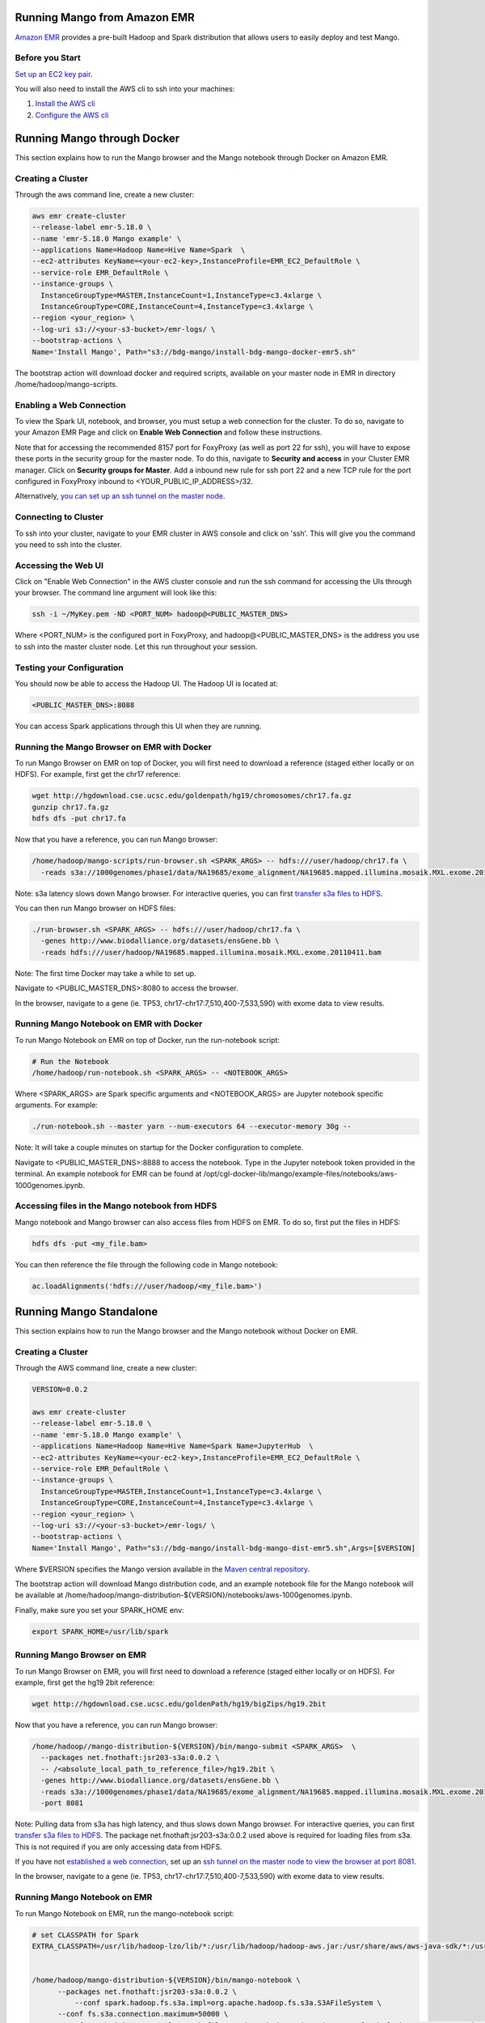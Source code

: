 Running Mango from Amazon EMR
=============================

`Amazon EMR <https://aws.amazon.com/emr/>`__ provides a pre-built Hadoop and Spark distribution that allows users to easily deploy and test Mango.

Before you Start
----------------

`Set up an EC2 key pair <https://docs.aws.amazon.com/AWSEC2/latest/UserGuide/ec2-key-pairs.html#having-ec2-create-your-key-pair>`__.

You will also need to install the AWS cli to ssh into your machines:

1. `Install the AWS cli <https://docs.aws.amazon.com/cli/latest/userguide/installing.html>`__
2. `Configure the AWS cli <https://docs.aws.amazon.com/cli/latest/userguide/cli-chap-getting-started.html>`__


Running Mango through Docker
============================

This section explains how to run the Mango browser and the Mango notebook through Docker on Amazon EMR.

Creating a Cluster
------------------

Through the aws command line, create a new cluster:

.. code:: bash

  aws emr create-cluster
  --release-label emr-5.18.0 \
  --name 'emr-5.18.0 Mango example' \
  --applications Name=Hadoop Name=Hive Name=Spark  \
  --ec2-attributes KeyName=<your-ec2-key>,InstanceProfile=EMR_EC2_DefaultRole \
  --service-role EMR_DefaultRole \
  --instance-groups \
    InstanceGroupType=MASTER,InstanceCount=1,InstanceType=c3.4xlarge \
    InstanceGroupType=CORE,InstanceCount=4,InstanceType=c3.4xlarge \
  --region <your_region> \
  --log-uri s3://<your-s3-bucket>/emr-logs/ \
  --bootstrap-actions \
  Name='Install Mango', Path="s3://bdg-mango/install-bdg-mango-docker-emr5.sh"


The bootstrap action will download docker and required scripts, available on your master node in EMR in directory /home/hadoop/mango-scripts.


Enabling a Web Connection
--------------------------
To view the Spark UI, notebook, and browser, you must setup a web connection for the cluster. To do so, navigate to your Amazon EMR Page and click on **Enable Web Connection** and follow these instructions.

.. image:: ../img/EMR/enable_web_connection.png

Note that for accessing the recommended 8157 port for FoxyProxy (as well as port 22 for ssh), you will have to expose these ports in the security group for the master node.
To do this, navigate to **Security and access** in your Cluster EMR manager. Click on **Security groups for Master**. Add a inbound new rule for ssh port 22 and a new TCP rule for
the port configured in FoxyProxy inbound to <YOUR_PUBLIC_IP_ADDRESS>/32.

Alternatively,  `you can set up an ssh tunnel on the master node <https://docs.aws.amazon.com/emr/latest/ManagementGuide/emr-ssh-tunnel-local.html>`__.

Connecting to Cluster
---------------------
To ssh into your cluster, navigate to your EMR cluster in AWS console and click on 'ssh'. This will give you the command you need to ssh into the cluster.

Accessing the Web UI
--------------------

Click on "Enable Web Connection" in the AWS cluster console and run the ssh command for accessing the UIs through your browser. The command line argument will look like this:

.. code:: bash

 ssh -i ~/MyKey.pem -ND <PORT_NUM> hadoop@<PUBLIC_MASTER_DNS>

Where <PORT_NUM> is the configured port in FoxyProxy, and hadoop@<PUBLIC_MASTER_DNS> is the address you use
to ssh into the master cluster node. Let this run throughout your session.

Testing your Configuration
--------------------------

You should now be able to access the Hadoop UI.
The Hadoop UI is located at:

.. code:: bash

  <PUBLIC_MASTER_DNS>:8088

You can access Spark applications through this UI when they are running.


Running the Mango Browser on EMR with Docker
--------------------------------------------

To run Mango Browser on EMR on top of Docker, you will first need to download a reference (staged either locally or on HDFS). For example, first get the chr17 reference:

.. code:: bash

  wget http://hgdownload.cse.ucsc.edu/goldenpath/hg19/chromosomes/chr17.fa.gz
  gunzip chr17.fa.gz
  hdfs dfs -put chr17.fa

Now that you have a reference, you can run Mango browser:

.. code:: bash

  /home/hadoop/mango-scripts/run-browser.sh <SPARK_ARGS> -- hdfs:///user/hadoop/chr17.fa \
    -reads s3a://1000genomes/phase1/data/NA19685/exome_alignment/NA19685.mapped.illumina.mosaik.MXL.exome.20110411.bam

Note: s3a latency slows down Mango browser. For interactive queries, you can first `transfer s3a files to HDFS <https://docs.aws.amazon.com/emr/latest/ReleaseGuide/UsingEMR_s3distcp.html>`__.



You can then run Mango browser on HDFS files:

.. code:: bash

  ./run-browser.sh <SPARK_ARGS> -- hdfs:///user/hadoop/chr17.fa \
    -genes http://www.biodalliance.org/datasets/ensGene.bb \
    -reads hdfs:///user/hadoop/NA19685.mapped.illumina.mosaik.MXL.exome.20110411.bam


Note: The first time Docker may take a while to set up.

Navigate to <PUBLIC_MASTER_DNS>:8080 to access the browser.

In the browser, navigate to a gene (ie. TP53, chr17-chr17:7,510,400-7,533,590) with exome data to view results.


Running Mango Notebook on EMR with Docker
-----------------------------------------

To run Mango Notebook on EMR on top of Docker, run the run-notebook script:

.. code:: bash

  # Run the Notebook
  /home/hadoop/run-notebook.sh <SPARK_ARGS> -- <NOTEBOOK_ARGS>

Where <SPARK_ARGS> are Spark specific arguments and <NOTEBOOK_ARGS> are Jupyter notebook specific arguments.
For example:

.. code:: bash

  ./run-notebook.sh --master yarn --num-executors 64 --executor-memory 30g --

Note: It will take a couple minutes on startup for the Docker configuration to complete.


Navigate to <PUBLIC_MASTER_DNS>:8888 to access the notebook. Type in the Jupyter notebook token provided in the terminal. An example notebook for EMR can be found at /opt/cgl-docker-lib/mango/example-files/notebooks/aws-1000genomes.ipynb.

Accessing files in the Mango notebook from HDFS
-----------------------------------------------
Mango notebook and Mango browser can also access files from HDFS on EMR. To do so, first put the files in HDFS:

.. code:: bash

  hdfs dfs -put <my_file.bam>

You can then reference the file through the following code in Mango notebook:

.. code:: bash

  ac.loadAlignments('hdfs:///user/hadoop/<my_file.bam>')

Running Mango Standalone
========================

This section explains how to run the Mango browser and the Mango notebook without Docker on EMR.

Creating a Cluster
------------------

Through the AWS command line, create a new cluster:

.. code:: bash

  VERSION=0.0.2

  aws emr create-cluster
  --release-label emr-5.18.0 \
  --name 'emr-5.18.0 Mango example' \
  --applications Name=Hadoop Name=Hive Name=Spark Name=JupyterHub  \
  --ec2-attributes KeyName=<your-ec2-key>,InstanceProfile=EMR_EC2_DefaultRole \
  --service-role EMR_DefaultRole \
  --instance-groups \
    InstanceGroupType=MASTER,InstanceCount=1,InstanceType=c3.4xlarge \
    InstanceGroupType=CORE,InstanceCount=4,InstanceType=c3.4xlarge \
  --region <your_region> \
  --log-uri s3://<your-s3-bucket>/emr-logs/ \
  --bootstrap-actions \
  Name='Install Mango', Path="s3://bdg-mango/install-bdg-mango-dist-emr5.sh",Args=[$VERSION]

Where $VERSION specifies the Mango version available in the `Maven central repository <https://search.maven.org/search?q=g:org.bdgenomics.mango>`__.

The bootstrap action will download Mango distribution code, and an example notebook file for the Mango notebook will
be available at /home/hadoop/mango-distribution-${VERSION}/notebooks/aws-1000genomes.ipynb.

Finally, make sure you set your SPARK_HOME env:

.. code:: bash

  export SPARK_HOME=/usr/lib/spark


Running Mango Browser on EMR
----------------------------

To run Mango Browser on EMR, you will first need to download a reference (staged either locally or on HDFS). For example, first get the hg19 2bit reference:

.. code:: bash

  wget http://hgdownload.cse.ucsc.edu/goldenPath/hg19/bigZips/hg19.2bit

Now that you have a reference, you can run Mango browser:

.. code:: bash

  /home/hadoop//mango-distribution-${VERSION}/bin/mango-submit <SPARK_ARGS>  \
    --packages net.fnothaft:jsr203-s3a:0.0.2 \
    -- /<absolute_local_path_to_reference_file>/hg19.2bit \
    -genes http://www.biodalliance.org/datasets/ensGene.bb \
    -reads s3a://1000genomes/phase1/data/NA19685/exome_alignment/NA19685.mapped.illumina.mosaik.MXL.exome.20110411.bam \
    -port 8081

Note: Pulling data from s3a has high latency, and thus slows down Mango browser. For interactive queries, you can first `transfer s3a files to HDFS <https://docs.aws.amazon.com/emr/latest/ReleaseGuide/UsingEMR_s3distcp.html>`__.
The package net.fnothaft:jsr203-s3a:0.0.2 used above is required for loading files from s3a. This is not required if you are only accessing data from HDFS.

If you have not `established a web connection <#enabling-a-web-connection>`__, set up an `ssh tunnel on the master node to view the browser at port 8081 <https://docs.aws.amazon.com/emr/latest/ManagementGuide/emr-ssh-tunnel-local.html>`__.

In the browser, navigate to a gene (ie. TP53, chr17-chr17:7,510,400-7,533,590) with exome data to view results.


Running Mango Notebook on EMR
-----------------------------

To run Mango Notebook on EMR, run the mango-notebook script:

.. code:: bash

  # set CLASSPATH for Spark
  EXTRA_CLASSPATH=/usr/lib/hadoop-lzo/lib/*:/usr/lib/hadoop/hadoop-aws.jar:/usr/share/aws/aws-java-sdk/*:/usr/share/aws/emr/emrfs/conf:/usr/share/aws/emr/emrfs/lib/*:/usr/share/aws/emr/emrfs/auxlib/*:/usr/share/aws/emr/security/conf:/usr/share/aws/emr/security/lib/*:/usr/share/aws/hmclient/lib/aws-glue-datacatalog-spark-client.jar:/usr/share/java/Hive-JSON-Serde/hive-openx-serde.jar:/usr/share/aws/sagemaker-spark-sdk/lib/sagemaker-spark-sdk.jar:/usr/share/aws/emr/s3select/lib/emr-s3-select-spark-connector.jar


  /home/hadoop/mango-distribution-${VERSION}/bin/mango-notebook \
        --packages net.fnothaft:jsr203-s3a:0.0.2 \
  	    --conf spark.hadoop.fs.s3a.impl=org.apache.hadoop.fs.s3a.S3AFileSystem \
        --conf fs.s3a.connection.maximum=50000 \
        --conf spark.driver.extraClassPath=file:////home/hadoop/.ivy2/jars/net.fnothaft_jsr203-s3a-0.0.2.jar:${EXTRA_CLASSPATH} \
        --conf spark.executor.extraClassPath=${EXTRA_CLASSPATH} \
        -- --no-browser \
        <NOTEBOOK_ARGS>

Note that the extra NOTEBOOK_ARGS run the notebook detached from the browser so you can
`set up an ssh tunnel on the master node to view the notebook <https://docs.aws.amazon.com/emr/latest/ManagementGuide/emr-ssh-tunnel-local.html>`__.
